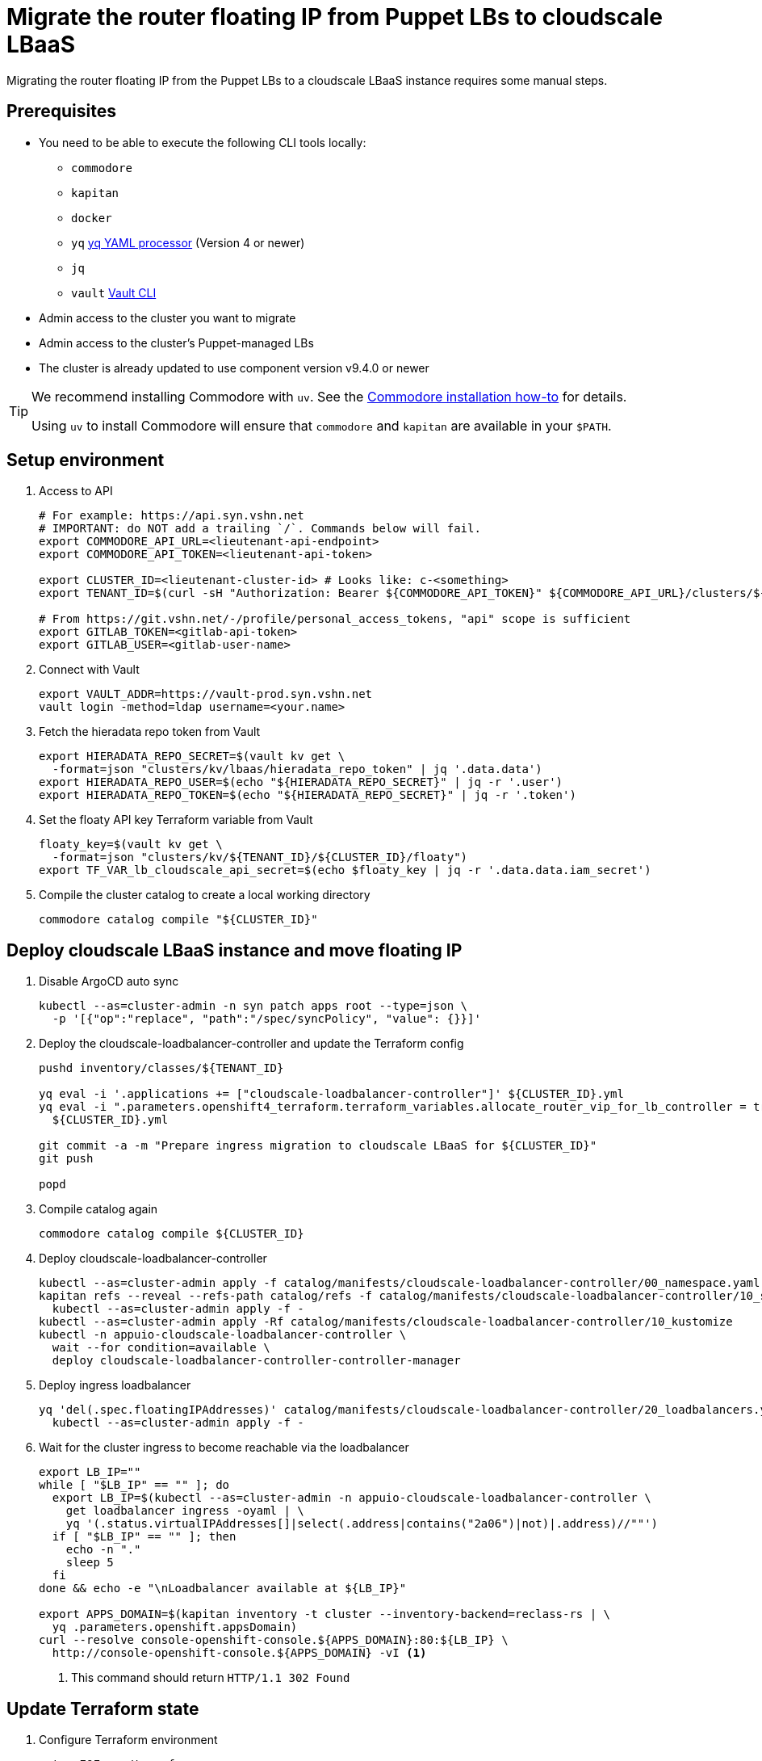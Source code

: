 = Migrate the router floating IP from Puppet LBs to cloudscale LBaaS

Migrating the router floating IP from the Puppet LBs to a cloudscale LBaaS instance requires some manual steps.

== Prerequisites

* You need to be able to execute the following CLI tools locally:
** `commodore`
** `kapitan`
** `docker`
** `yq` https://github.com/mikefarah/yq[yq YAML processor] (Version 4 or newer)
** `jq`
** `vault` https://www.vaultproject.io/docs/commands[Vault CLI]

* Admin access to the cluster you want to migrate
* Admin access to the cluster's Puppet-managed LBs
* The cluster is already updated to use component version v9.4.0 or newer

[TIP]
====
We recommend installing Commodore with `uv`.
See the https://syn.tools/commodore/how-to/installing-commodore.html[Commodore installation how-to] for details.

Using `uv` to install Commodore will ensure that `commodore` and `kapitan` are available in your `$PATH`.
====

== Setup environment

. Access to API
+
[source,bash]
----
# For example: https://api.syn.vshn.net
# IMPORTANT: do NOT add a trailing `/`. Commands below will fail.
export COMMODORE_API_URL=<lieutenant-api-endpoint>
export COMMODORE_API_TOKEN=<lieutenant-api-token>

export CLUSTER_ID=<lieutenant-cluster-id> # Looks like: c-<something>
export TENANT_ID=$(curl -sH "Authorization: Bearer ${COMMODORE_API_TOKEN}" ${COMMODORE_API_URL}/clusters/${CLUSTER_ID} | jq -r .tenant)

# From https://git.vshn.net/-/profile/personal_access_tokens, "api" scope is sufficient
export GITLAB_TOKEN=<gitlab-api-token>
export GITLAB_USER=<gitlab-user-name>
----

. Connect with Vault
+
[source,bash]
----
export VAULT_ADDR=https://vault-prod.syn.vshn.net
vault login -method=ldap username=<your.name>
----

. Fetch the hieradata repo token from Vault
+
[source,bash]
----
export HIERADATA_REPO_SECRET=$(vault kv get \
  -format=json "clusters/kv/lbaas/hieradata_repo_token" | jq '.data.data')
export HIERADATA_REPO_USER=$(echo "${HIERADATA_REPO_SECRET}" | jq -r '.user')
export HIERADATA_REPO_TOKEN=$(echo "${HIERADATA_REPO_SECRET}" | jq -r '.token')
----

. Set the floaty API key Terraform variable from Vault
+
[source,bash]
----
floaty_key=$(vault kv get \
  -format=json "clusters/kv/${TENANT_ID}/${CLUSTER_ID}/floaty")
export TF_VAR_lb_cloudscale_api_secret=$(echo $floaty_key | jq -r '.data.data.iam_secret')
----

. Compile the cluster catalog to create a local working directory
+
[source,bash]
----
commodore catalog compile "${CLUSTER_ID}"
----

== Deploy cloudscale LBaaS instance and move floating IP

. Disable ArgoCD auto sync
+
[source,bash]
----
kubectl --as=cluster-admin -n syn patch apps root --type=json \
  -p '[{"op":"replace", "path":"/spec/syncPolicy", "value": {}}]'
----

. Deploy the cloudscale-loadbalancer-controller and update the Terraform config
+
[source,bash]
----
pushd inventory/classes/${TENANT_ID}

yq eval -i '.applications += ["cloudscale-loadbalancer-controller"]' ${CLUSTER_ID}.yml
yq eval -i ".parameters.openshift4_terraform.terraform_variables.allocate_router_vip_for_lb_controller = true" \
  ${CLUSTER_ID}.yml

git commit -a -m "Prepare ingress migration to cloudscale LBaaS for ${CLUSTER_ID}"
git push

popd
----

. Compile catalog again
+
[source,bash]
----
commodore catalog compile ${CLUSTER_ID}
----

. Deploy cloudscale-loadbalancer-controller
+
[source,bash]
----
kubectl --as=cluster-admin apply -f catalog/manifests/cloudscale-loadbalancer-controller/00_namespace.yaml
kapitan refs --reveal --refs-path catalog/refs -f catalog/manifests/cloudscale-loadbalancer-controller/10_secrets.yaml | \
  kubectl --as=cluster-admin apply -f -
kubectl --as=cluster-admin apply -Rf catalog/manifests/cloudscale-loadbalancer-controller/10_kustomize
kubectl -n appuio-cloudscale-loadbalancer-controller \
  wait --for condition=available \
  deploy cloudscale-loadbalancer-controller-controller-manager
----

. Deploy ingress loadbalancer
+
[source,bash]
----
yq 'del(.spec.floatingIPAddresses)' catalog/manifests/cloudscale-loadbalancer-controller/20_loadbalancers.yaml | \
  kubectl --as=cluster-admin apply -f -
----

. Wait for the cluster ingress to become reachable via the loadbalancer
+
[source,bash]
----
export LB_IP=""
while [ "$LB_IP" == "" ]; do
  export LB_IP=$(kubectl --as=cluster-admin -n appuio-cloudscale-loadbalancer-controller \
    get loadbalancer ingress -oyaml | \
    yq '(.status.virtualIPAddresses[]|select(.address|contains("2a06")|not)|.address)//""')
  if [ "$LB_IP" == "" ]; then
    echo -n "."
    sleep 5
  fi
done && echo -e "\nLoadbalancer available at ${LB_IP}"

export APPS_DOMAIN=$(kapitan inventory -t cluster --inventory-backend=reclass-rs | \
  yq .parameters.openshift.appsDomain)
curl --resolve console-openshift-console.${APPS_DOMAIN}:80:${LB_IP} \
  http://console-openshift-console.${APPS_DOMAIN} -vI <1>
----
<1> This command should return `HTTP/1.1 302 Found`

== Update Terraform state

. Configure Terraform environment
+
[source,bash]
----
cat <<EOF > ./terraform.env
CLOUDSCALE_API_TOKEN
TF_VAR_ignition_bootstrap
TF_VAR_lb_cloudscale_api_secret
TF_VAR_control_vshn_net_token
GIT_AUTHOR_NAME
GIT_AUTHOR_EMAIL
HIERADATA_REPO_TOKEN
EOF
----

. Setup Terraform
+
[source,bash]
----
# Set terraform image and tag to be used
tf_image=$(\
  yq eval ".parameters.openshift4_terraform.images.terraform.image" \
  dependencies/openshift4-terraform/class/defaults.yml)
tf_tag=$(\
  yq eval ".parameters.openshift4_terraform.images.terraform.tag" \
  dependencies/openshift4-terraform/class/defaults.yml)

# Generate the terraform alias
base_dir=$(pwd)
alias terraform='touch .terraformrc; docker run -it --rm \
  -e REAL_UID=$(id -u) \
  -e TF_CLI_CONFIG_FILE=/tf/.terraformrc \
  --env-file ${base_dir}/terraform.env \
  -w /tf \
  -v $(pwd):/tf \
  --ulimit memlock=-1 \
  "${tf_image}:${tf_tag}" /tf/terraform.sh'

export GITLAB_REPOSITORY_URL=$(curl -sH "Authorization: Bearer $(commodore fetch-token)" ${COMMODORE_API_URL}/clusters/${CLUSTER_ID} | jq -r '.gitRepo.url' | sed 's|ssh://||; s|/|:|')
export GITLAB_REPOSITORY_NAME=${GITLAB_REPOSITORY_URL##*/}
export GITLAB_CATALOG_PROJECT_ID=$(curl -sH "Authorization: Bearer ${GITLAB_TOKEN}" "https://git.vshn.net/api/v4/projects?simple=true&search=${GITLAB_REPOSITORY_NAME/.git}" | jq -r ".[] | select(.ssh_url_to_repo == \"${GITLAB_REPOSITORY_URL}\") | .id")
export GITLAB_STATE_URL="https://git.vshn.net/api/v4/projects/${GITLAB_CATALOG_PROJECT_ID}/terraform/state/cluster"

pushd catalog/manifests/openshift4-terraform/
----

. Initialize Terraform
+
[source,bash]
----
terraform init \
  "-backend-config=address=${GITLAB_STATE_URL}" \
  "-backend-config=lock_address=${GITLAB_STATE_URL}/lock" \
  "-backend-config=unlock_address=${GITLAB_STATE_URL}/lock" \
  "-backend-config=username=${GITLAB_USER}" \
  "-backend-config=password=${GITLAB_TOKEN}" \
  "-backend-config=lock_method=POST" \
  "-backend-config=unlock_method=DELETE" \
  "-backend-config=retry_wait_min=5"
----

. Move floating IP Terraform state
+
[source,bash]
----
terraform state mv "module.cluster.module.lb.cloudscale_floating_ip.router_vip[0]" \
  "module.cluster.cloudscale_floating_ip.router_vip[0]"
----

. Get router floating IP from Terraform state
+
[source,bash]
----
terraform refresh
export INGRESS_FLOATING_IP=$(terraform output -raw router_vip)
----

. Grab LB hostnames from Terraform state
+
[source,bash]
----
declare -a LB_FQDNS
for id in 1 2; do
  LB_FQDNS[$id]=$(terraform state show "module.cluster.module.lb.cloudscale_server.lb[$(expr $id - 1)]" | grep fqdn | awk '{print $2}' | tr -d ' "\r\n')
done
----

. Disable Puppet on LBs
+
[source,bash]
----
for lb in "${LB_FQDNS[@]}"; do
  ssh $lb sudo puppetctl stop "Migrating router floating IP"
done
----

. Remove router floating IP from Floaty and restart keepalived on LBs
+
[source,bash]
----
for lb in "${LB_FQDNS[@]}"; do
  ssh $lb sudo sed -i "/${INGRESS_FLOATING_IP}/d" /etc/floaty/global.yaml
  ssh $lb sudo systemctl restart keepalived
done
----

. Run Terraform
+
[source,bash]
----
terraform apply
----

. Merge Hieradata MR
+
NOTE: This won't have an immediate effect since we've disabled Puppet on the LBs.

. Switch back to Commodore working directory
+
[source,bash]
----
popd
----

== Move floating IP to LBaaS instance

. Set router floating IP in cluster config
+
[source,bash]
----
pushd inventory/classes/${TENANT_ID}

yq eval -i '.parameters.openshift.cloudscale.ingress_floating_ip_v4 = "'$INGRESS_FLOATING_IP'"' \
  ${CLUSTER_ID}.yml

git commit -a -m "Migrate ingress floating IP to cloudscale LBaaS for ${CLUSTER_ID}"
git push

popd
----

. Compile and push catalog
+
[source,bash]
----
commodore catalog compile ${CLUSTER_ID} --push -i
----

. Enable ArgoCD sync
+
[source,bash]
----
kubectl --as=cluster-admin -n syn patch apps root --type=json \
  -p '[{
    "op":"replace",
    "path":"/spec/syncPolicy",
    "value": {"automated": {"prune": true, "selfHeal": true}}
  }]'
----

. Wait until cloudscale floating IP is attached to cloudscale LBaaS instance
+
[source,bash]
----
export AUTH_HEADER="Authorization: Bearer ${TF_VAR_lb_cloudscale_api_secret}"
while [ "$(curl -sH"$AUTH_HEADER" https://api.cloudscale.ch/v1/floating-ips/${INGRESS_FLOATING_IP} | jq -r '.load_balancer')" == "null" ]; do
  echo -n '.'
  sleep 1
done && echo -e "\nFloating IP attached to LBaaS instance"
----

. Verify that cluster console is accessible
+
[source,bash]
----
curl https://console-openshift-console.${APPS_DOMAIN} -vI
----

. Enable Puppet on LBs
+
[source,bash]
----
for lb in "${LB_FQDNS[@]}"; do
  ssh $lb sudo puppetctl start
done
----

. Verify that cluster console is still accessible
+
[source,bash]
----
curl https://console-openshift-console.${APPS_DOMAIN} -vI
----
